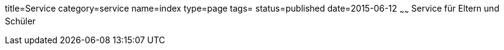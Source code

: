 title=Service
category=service
name=index
type=page
tags=
status=published
date=2015-06-12
~~~~~~
Service für Eltern und Schüler